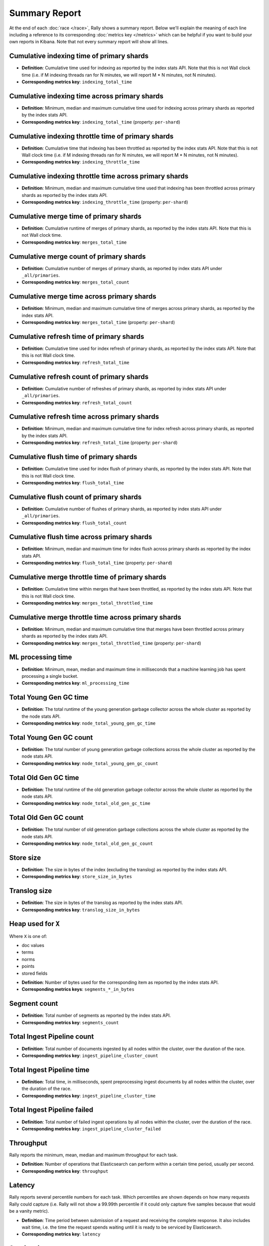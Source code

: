 Summary Report
==============

At the end of each :doc:`race </race>`, Rally shows a summary report. Below we'll explain the meaning of each line including a reference to its corresponding :doc:`metrics key </metrics>` which can be helpful if you want to build your own reports in Kibana. Note that not every summary report will show all lines.

Cumulative indexing time of primary shards
------------------------------------------

* **Definition**: Cumulative time used for indexing as reported by the index stats API. Note that this is not Wall clock time (i.e. if M indexing threads ran for N minutes, we will report M * N minutes, not N minutes).
* **Corresponding metrics key**: ``indexing_total_time``

Cumulative indexing time across primary shards
----------------------------------------------

* **Definition**: Minimum, median and maximum cumulative time used for indexing across primary shards as reported by the index stats API.
* **Corresponding metrics key**: ``indexing_total_time`` (property: ``per-shard``)

Cumulative indexing throttle time of primary shards
---------------------------------------------------

* **Definition**: Cumulative time that indexing has been throttled as reported by the index stats API. Note that this is not Wall clock time (i.e. if M indexing threads ran for N minutes, we will report M * N minutes, not N minutes).
* **Corresponding metrics key**: ``indexing_throttle_time``

Cumulative indexing throttle time across primary shards
-------------------------------------------------------

* **Definition**: Minimum, median and maximum cumulative time used that indexing has been throttled across primary shards as reported by the index stats API.
* **Corresponding metrics key**: ``indexing_throttle_time`` (property: ``per-shard``)

Cumulative merge time of primary shards
---------------------------------------

* **Definition**: Cumulative runtime of merges of primary shards, as reported by the index stats API. Note that this is not Wall clock time.
* **Corresponding metrics key**: ``merges_total_time``

Cumulative merge count of primary shards
----------------------------------------

* **Definition**: Cumulative number of merges of primary shards, as reported by index stats API under ``_all/primaries``.
* **Corresponding metrics key**: ``merges_total_count``

Cumulative merge time across primary shards
-------------------------------------------

* **Definition**: Minimum, median and maximum cumulative time of merges across primary shards, as reported by the index stats API.
* **Corresponding metrics key**: ``merges_total_time`` (property: ``per-shard``)

Cumulative refresh time of primary shards
-----------------------------------------

* **Definition**: Cumulative time used for index refresh of primary shards, as reported by the index stats API. Note that this is not Wall clock time.
* **Corresponding metrics key**: ``refresh_total_time``

Cumulative refresh count of primary shards
------------------------------------------

* **Definition**: Cumulative number of refreshes of primary shards, as reported by index stats API under ``_all/primaries``.
* **Corresponding metrics key**: ``refresh_total_count``

Cumulative refresh time across primary shards
---------------------------------------------

* **Definition**: Minimum, median and maximum cumulative time for index refresh across primary shards, as reported by the index stats API.
* **Corresponding metrics key**: ``refresh_total_time`` (property: ``per-shard``)

Cumulative flush time of primary shards
---------------------------------------

* **Definition**: Cumulative time used for index flush of primary shards, as reported by the index stats API. Note that this is not Wall clock time.
* **Corresponding metrics key**: ``flush_total_time``

Cumulative flush count of primary shards
----------------------------------------

* **Definition**: Cumulative number of flushes of primary shards, as reported by index stats API under ``_all/primaries``.
* **Corresponding metrics key**: ``flush_total_count``

Cumulative flush time across primary shards
-------------------------------------------

* **Definition**: Minimum, median and maximum time for index flush across primary shards as reported by the index stats API.
* **Corresponding metrics key**: ``flush_total_time`` (property: ``per-shard``)

Cumulative merge throttle time of primary shards
------------------------------------------------

* **Definition**: Cumulative time within merges that have been throttled, as reported by the index stats API. Note that this is not Wall clock time.
* **Corresponding metrics key**: ``merges_total_throttled_time``

Cumulative merge throttle time across primary shards
----------------------------------------------------

* **Definition**: Minimum, median and maximum cumulative time that merges have been throttled across primary shards as reported by the index stats API.
* **Corresponding metrics key**: ``merges_total_throttled_time`` (property: ``per-shard``)


ML processing time
------------------

* **Definition**: Minimum, mean, median and maximum time in milliseconds that a machine learning job has spent processing a single bucket.
* **Corresponding metrics key**: ``ml_processing_time``


Total Young Gen GC time
-----------------------

* **Definition**: The total runtime of the young generation garbage collector across the whole cluster as reported by the node stats API.
* **Corresponding metrics key**: ``node_total_young_gen_gc_time``


Total Young Gen GC count
------------------------

* **Definition**: The total number of young generation garbage collections across the whole cluster as reported by the node stats API.
* **Corresponding metrics key**: ``node_total_young_gen_gc_count``


Total Old Gen GC time
---------------------

* **Definition**: The total runtime of the old generation garbage collector across the whole cluster as reported by the node stats API.
* **Corresponding metrics key**: ``node_total_old_gen_gc_time``

Total Old Gen GC count
----------------------

* **Definition**: The total number of old generation garbage collections across the whole cluster as reported by the node stats API.
* **Corresponding metrics key**: ``node_total_old_gen_gc_count``

Store size
----------

* **Definition**: The size in bytes of the index (excluding the translog) as reported by the index stats API.
* **Corresponding metrics key**: ``store_size_in_bytes``

Translog size
-------------

* **Definition**: The size in bytes of the translog as reported by the index stats API.
* **Corresponding metrics key**: ``translog_size_in_bytes``

Heap used for ``X``
-------------------

Where ``X`` is one of:


* doc values
* terms
* norms
* points
* stored fields

..

* **Definition**: Number of bytes used for the corresponding item as reported by the index stats API.
* **Corresponding metrics keys**: ``segments_*_in_bytes``

Segment count
-------------

* **Definition**: Total number of segments as reported by the index stats API.
* **Corresponding metrics key**: ``segments_count``

Total Ingest Pipeline count
---------------------------

* **Definition**: Total number of documents ingested by all nodes within the cluster, over the duration of the race.
* **Corresponding metrics key**: ``ingest_pipeline_cluster_count``


Total Ingest Pipeline time
---------------------------

* **Definition**: Total time, in milliseconds, spent preprocessing ingest documents by all nodes within the cluster, over the duration of the race.
* **Corresponding metrics key**: ``ingest_pipeline_cluster_time``

Total Ingest Pipeline failed
----------------------------

* **Definition**: Total number of failed ingest operations by all nodes within the cluster, over the duration of the race.
* **Corresponding metrics key**: ``ingest_pipeline_cluster_failed``

Throughput
----------

Rally reports the minimum, mean, median and maximum throughput for each task.

* **Definition**: Number of operations that Elasticsearch can perform within a certain time period, usually per second.
* **Corresponding metrics key**: ``throughput``

Latency
-------

Rally reports several percentile numbers for each task. Which percentiles are shown depends on how many requests Rally could capture (i.e. Rally will not show a 99.99th percentile if it could only capture five samples because that would be a vanity metric).

* **Definition**: Time period between submission of a request and receiving the complete response. It also includes wait time, i.e. the time the request spends waiting until it is ready to be serviced by Elasticsearch.
* **Corresponding metrics key**: ``latency``

Service time
------------

Rally reports several percentile numbers for each task. Which percentiles are shown depends on how many requests Rally could capture (i.e. Rally will not show a 99.99th percentile if it could only capture five samples because that would be a vanity metric).

* **Definition**: Time period between sending a request and receiving the corresponding response. This metric can easily be mixed up with ``latency`` but does not include waiting time. This is what most load testing tools refer to as "latency" (although it is incorrect).
* **Corresponding metrics key**: ``service_time``

.. _summary_report_processing_time:

Processing time
---------------

.. note::

    Processing time is only reported if the setting ``output.processingtime`` is set to ``true`` in the :ref:`configuration file <configuration_reporting>`.

Rally reports several percentile numbers for each task. Which percentiles are shown depends on how many requests Rally could capture (i.e. Rally will not show a 99.99th percentile if it could only capture five samples because that would be a vanity metric).

* **Definition**: Time period between start of request processing and receiving the complete response. Contrary to service time, this metric also includes Rally's client side processing overhead. Large differences between service time and processing time indicate a high overhead in the client and can thus point to a potential client-side bottleneck which requires investigation.
* **Corresponding metrics key**: ``processing_time``

.. _summary_report_error_rate:

Error rate
----------

* **Definition**: The ratio of erroneous responses relative to the total number of responses. Any exception thrown by the Python Elasticsearch client is considered erroneous (e.g. HTTP response codes 4xx, 5xx or network errors (network unreachable)). For specific details, check the `reference documentation of the Elasticsearch client <https://elasticsearch-py.readthedocs.io>`_. Usually any error rate greater than zero is alerting. You should investigate the root cause by inspecting Rally and Elasticsearch logs and rerun the benchmark.
* **Corresponding metrics key**: ``service_time``. Each ``service_time`` record has a ``meta.success`` flag. Rally simply counts how often this flag is ``true`` and ``false`` respectively.

Disk usage
----------

.. note::

    The following disk usage summaries are only reported if the  :ref:`disk-usage-stats <disk-usage-stats>` telemetry device is enabled.

Per field total disk usage
..........................

* **Definition**: The total number of bytes that a single field uses on disk. Recorded for each field returned by the disk usage API even if the total is 0.
* **Corresponding metrics keys**: ``disk_usage_total``
* **Metric metadata**: ``index`` and ``field``

Per field inverted index disk usage
...................................

* **Definition**: The number of bytes that a single field uses for its inverted index on disk. Recorded for each field with a non-0 byte inverted index. Expect this on `text` and `keyword` fields but not on `long` or `date` fields.
* **Corresponding metrics keys**: ``disk_usage_inverted_index``
* **Metric metadata**: ``index`` and ``field``

Per field stored fields disk usage
..................................

* **Definition**: The number of bytes that a single field uses for stored fields on disk. Recorded for each field with non-0 byte stored fields. Expect this for `_id` and `_source`.
* **Corresponding metrics keys**: ``disk_usage_stored_fields``
* **Metric metadata**: ``index`` and ``field``

Per field doc values disk usage
...............................

* **Definition**: The number of bytes that a single field uses for doc values on disk. Recorded for each field with non-0 byte doc values. Expect this on every most fields.
* **Corresponding metrics keys**: ``disk_usage_doc_values``
* **Metric metadata**: ``index`` and ``field``

Per field points disk usage
...........................

* **Definition**: The number of bytes that a single field uses for points on disk. Recorded for each field with a non-0 byte BKD tree. Expect this on `long` and `date` fields but not on `text` and `keyword` fields.
* **Corresponding metrics keys**: ``disk_usage_points``
* **Metric metadata**: ``index`` and ``field``

Per field norms disk usage
..........................

* **Definition**: The number of bytes that a single field uses for norms on disk. Recorded for each field with a non-0 byte norms. Expect this for `text` fields.
* **Corresponding metrics keys**: ``disk_usage_norms``
* **Metric metadata**: ``index`` and ``field``

Per field term vectors disk usage
.................................

* **Definition**: The number of bytes that a single field uses for term vectors on disk. Recorded for each field with a non-0 byte term vectors. Expect this for `text` fields configured to store term vectors. This is rare.
* **Corresponding metrics keys**: ``disk_usage_term_vectors``
* **Metric metadata**: ``index`` and ``field``
